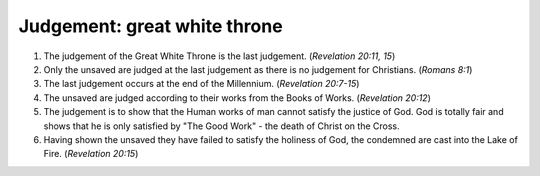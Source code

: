Judgement: great white throne
~~~~~~~~~~~~~~~~~~~~~~~~~~~~~

1. The judgement of the Great White Throne is the last judgement. (`Revelation 20:11, 15`)

#. Only the unsaved are judged at the last judgement as there is no judgement for Christians. (`Romans 8:1`)

#. The last judgement occurs at the end of the Millennium. (`Revelation 20:7-15`)

#. The unsaved are judged according to their works from the Books of Works. (`Revelation 20:12`)

#. The judgement is to show that the Human works of man cannot satisfy the justice of God. God is totally fair and shows that he is only satisfied by "The Good Work" - the death of Christ on the Cross.

#. Having shown the unsaved they have failed to satisfy the holiness of God, the condemned are cast into the Lake of Fire. (`Revelation 20:15`)


